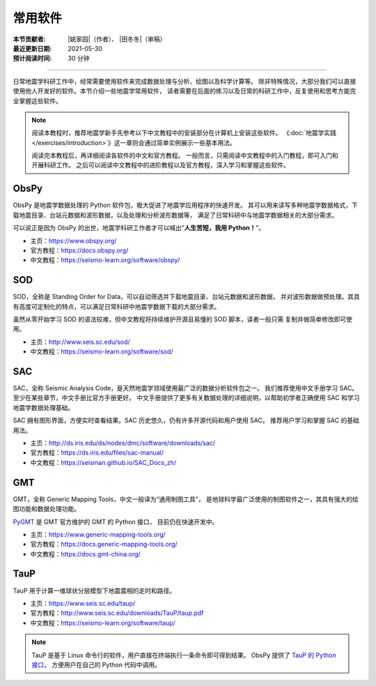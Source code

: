 常用软件
========

:本节贡献者: |姚家园|\（作者）、
             |田冬冬|\（审稿）
:最近更新日期: 2021-05-30
:预计阅读时间: 30 分钟

----

日常地震学科研工作中，经常需要使用软件来完成数据处理与分析、绘图以及科学计算等。
除非特殊情况，大部分我们可以直接使用他人开发好的软件。本节介绍一些地震学常用软件，
读者需要在后面的练习以及日常的科研工作中，反复使用和思考方能完全掌握这些软件。

.. note::

   阅读本教程时，推荐地震学新手先参考以下中文教程中的安装部分在计算机上安装这些软件。
   《\ :doc:`地震学实践 </exercises/introduction>`\ 》这一章则会通过简单实例展示一些基本用法。

   阅读完本教程后，再详细阅读各软件的中文和官方教程。
   一般而言，只需阅读中文教程中的入门教程，即可入门和开展科研工作。
   之后可以阅读中文教程中的进阶教程以及官方教程，深入学习和掌握这些软件。

ObsPy
------

ObsPy 是地震学数据处理的 Python 软件包，极大促进了地震学应用程序的快速开发。
其可以用来读写多种地震学数据格式，下载地震目录、台站元数据和波形数据，以及处理和分析波形数据等，
满足了日常科研中与地震学数据相关的大部分需求。

可以说正是因为 ObsPy 的出世，地震学科研工作者才可以喊出“\ **人生苦短，我用 Python！**\ ”。

- 主页：https://www.obspy.org/
- 官方教程：https://docs.obspy.org/
- 中文教程：https://seismo-learn.org/software/obspy/

SOD
---

SOD，全称是 Standing Order for Data，可以自动筛选并下载地震目录、台站元数据和波形数据，
并对波形数据做预处理。其具有高度可定制化的特点，可以满足日常科研中地震学数据下载的大部分需求。

虽然从零开始学习 SOD 的语法较难，但中文教程将持续维护开源且易懂的 SOD 脚本，读者一般只需
复制并做简单修改即可使用。

- 主页：http://www.seis.sc.edu/sod/
- 中文教程：https://seismo-learn.org/software/sod/

SAC
---

SAC，全称 Seismic Analysis Code，是天然地震学领域使用最广泛的数据分析软件包之一。
我们推荐使用中文手册学习 SAC。至少在某些章节，中文手册比官方手册更好。
中文手册提供了更多有关数据处理的详细说明，以帮助初学者正确使用 SAC 和学习地震学数据处理基础。

SAC 拥有图形界面，方便实时查看结果。SAC 历史悠久，仍有许多开源代码和用户使用 SAC。
推荐用户学习和掌握 SAC 的基础用法。

- 主页：http://ds.iris.edu/ds/nodes/dmc/software/downloads/sac/
- 官方教程：https://ds.iris.edu/files/sac-manual/
- 中文教程：https://seisman.github.io/SAC_Docs_zh/

GMT
---

GMT，全称 Generic Mapping Tools，中文一般译为“通用制图工具”，
是地球科学最广泛使用的制图软件之一，其具有强大的绘图功能和数据处理功能。

`PyGMT <https://www.pygmt.org/latest/>`__ 是 GMT 官方维护的 GMT 的 Python 接口，
目前仍在快速开发中。

- 主页：https://www.generic-mapping-tools.org/
- 官方教程：https://docs.generic-mapping-tools.org/
- 中文教程：https://docs.gmt-china.org/

TauP
----

TauP 用于计算一维球状分层模型下地震震相的走时和路径。

- 主页：https://www.seis.sc.edu/taup/
- 官方教程：http://www.seis.sc.edu/downloads/TauP/taup.pdf
- 中文教程：https://seismo-learn.org/software/taup/

.. note::

   TauP 是基于 Linux 命令行的软件，用户直接在终端执行一条命令即可得到结果。
   ObsPy 提供了 `TauP 的 Python 接口 <https://docs.obspy.org/packages/obspy.taup.html>`__\ ，
   方便用户在自己的 Python 代码中调用。
